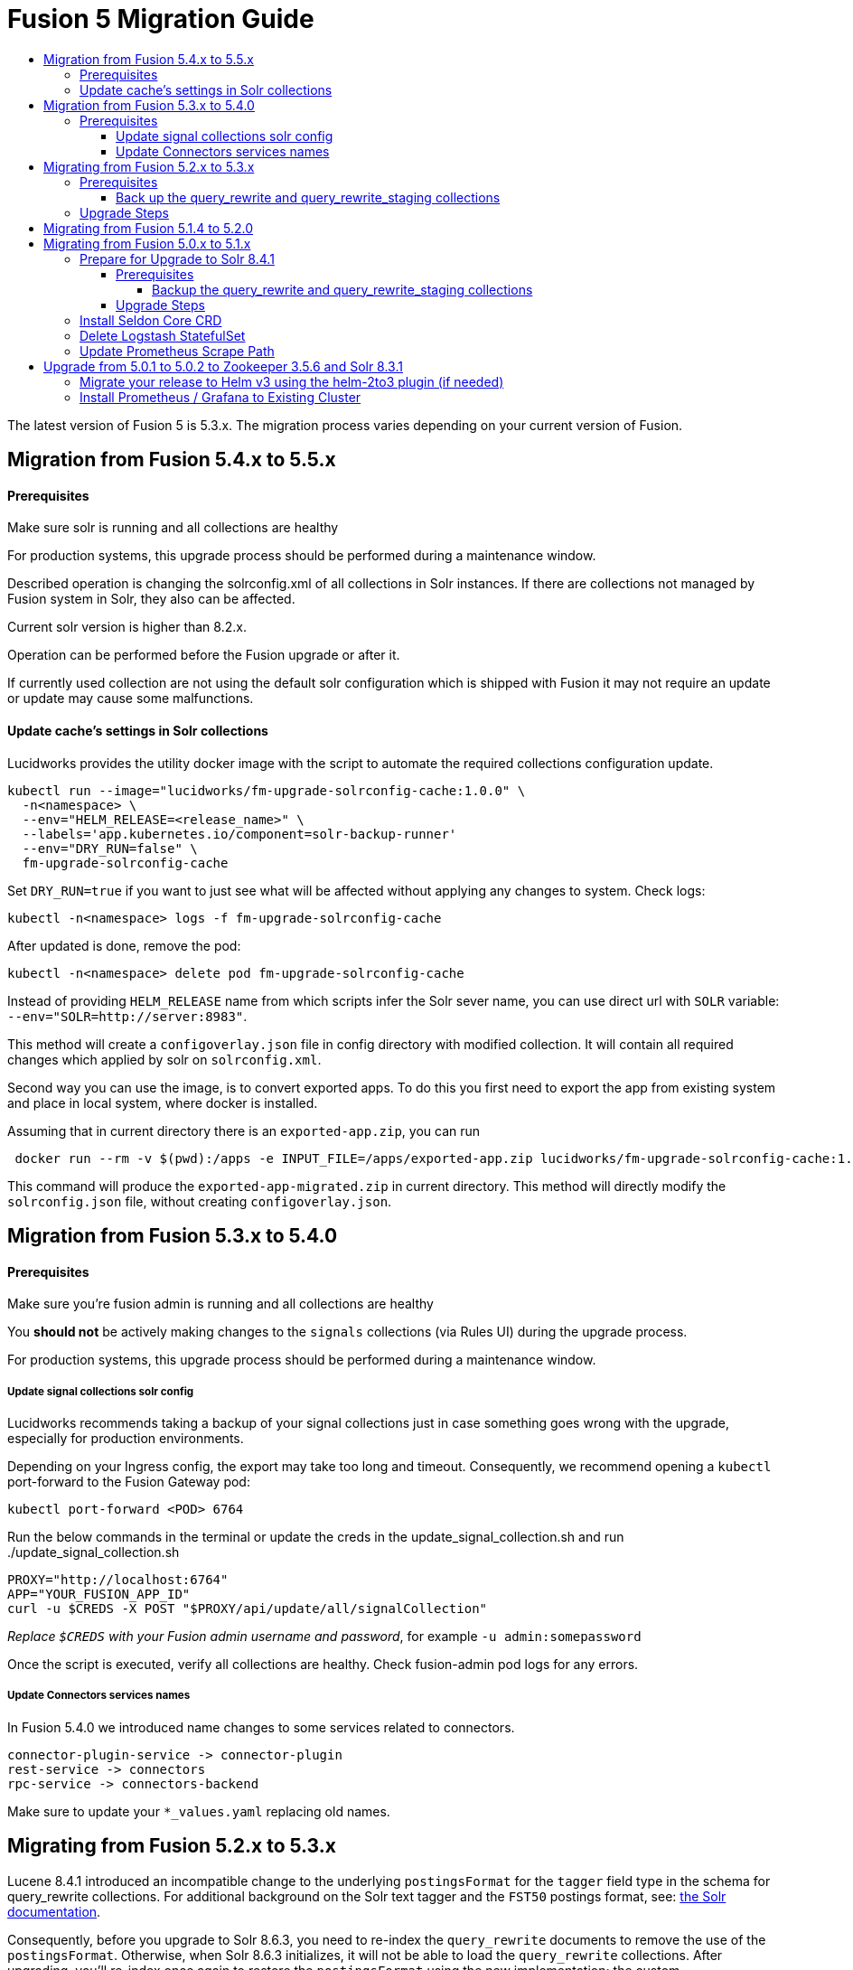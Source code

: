 = Fusion 5 Migration Guide
:toc:
:toclevels: 5
:toc-title:

The latest version of Fusion 5 is 5.3.x. The migration process varies depending on your current version of Fusion.

// tag::body[]

== Migration from Fusion 5.4.x to 5.5.x

==== Prerequisites

Make sure solr is running and all collections are healthy

For production systems, this upgrade process should be performed during a maintenance window.

Described operation is changing the solrconfig.xml of all collections in Solr instances. If there are collections not managed by Fusion system in Solr, they also can be affected.

Current solr version is higher than 8.2.x.

Operation can be performed before the Fusion upgrade or after it.

If currently used collection are not using the default solr configuration which is shipped with Fusion it may not require an update or update may cause some malfunctions.

==== Update cache's settings in Solr collections

Lucidworks provides the utility docker image with the script to automate the required collections configuration update.

```
kubectl run --image="lucidworks/fm-upgrade-solrconfig-cache:1.0.0" \
  -n<namespace> \
  --env="HELM_RELEASE=<release_name>" \
  --labels='app.kubernetes.io/component=solr-backup-runner'
  --env="DRY_RUN=false" \
  fm-upgrade-solrconfig-cache
```

Set `DRY_RUN=true` if you want to just see what will be affected without applying any changes to system. Check logs:
```
kubectl -n<namespace> logs -f fm-upgrade-solrconfig-cache
```

After updated is done, remove the pod:
```
kubectl -n<namespace> delete pod fm-upgrade-solrconfig-cache
```
Instead of providing `HELM_RELEASE` name from which scripts infer the Solr sever name, you can use direct url with `SOLR` variable: `--env="SOLR=http://server:8983"`.

This method will create a `configoverlay.json` file in config directory with modified collection. It will contain all required changes which applied by solr on `solrconfig.xml`.

Second way you can use the image, is to convert exported apps. To do this you first need to export the app from existing system and place in local system, where docker is installed.

Assuming that in current directory there is an `exported-app.zip`, you can run
```
 docker run --rm -v $(pwd):/apps -e INPUT_FILE=/apps/exported-app.zip lucidworks/fm-upgrade-solrconfig-cache:1.0.0
```

This command will produce the `exported-app-migrated.zip` in current directory. This method will directly modify the `solrconfig.json` file, without creating `configoverlay.json`.

== Migration from Fusion 5.3.x to 5.4.0

==== Prerequisites

Make sure you're fusion admin is running and all collections are healthy

You *should not* be actively making changes to the `signals` collections (via Rules UI) during the upgrade process.

For production systems, this upgrade process should be performed during a maintenance window.

===== Update signal collections solr config

Lucidworks recommends taking a backup of your signal collections just in case something goes wrong with the upgrade, especially for production environments.

Depending on your Ingress config, the export may take too long and timeout. Consequently, we recommend opening a `kubectl` port-forward to the Fusion Gateway pod:
```
kubectl port-forward <POD> 6764
```

Run the below commands in the terminal or update the creds in the update_signal_collection.sh and run ./update_signal_collection.sh
```
PROXY="http://localhost:6764"
APP="YOUR_FUSION_APP_ID"
curl -u $CREDS -X POST "$PROXY/api/update/all/signalCollection"
```
__Replace `$CREDS` with your Fusion admin username and password__, for example `-u admin:somepassword`

Once the script is executed, verify all collections are healthy. Check fusion-admin pod logs for any errors.

===== Update Connectors services names

In Fusion 5.4.0 we introduced name changes to some services related to connectors.
```
connector-plugin-service -> connector-plugin
rest-service -> connectors
rpc-service -> connectors-backend
```

Make sure to update your `*_values.yaml` replacing old names.

== Migrating from Fusion 5.2.x to 5.3.x
// tag::521-to-530[]

Lucene 8.4.1 introduced an incompatible change to the underlying `postingsFormat` for the `tagger` field type in the schema for query_rewrite collections.
For additional background on the Solr text tagger and the `FST50` postings format, see: https://lucene.apache.org/solr/guide/8_3/the-tagger-handler.html[the Solr documentation^].

Consequently, before you upgrade to Solr 8.6.3, you need to re-index the `query_rewrite` documents to remove the use of the `postingsFormat`.
Otherwise, when Solr 8.6.3 initializes, it will not be able to load the `query_rewrite` collections.
After upgrading, you'll re-index once again to restore the `postingsFormat` using the new implementation; the custom `postingsFormat` is essential for achieving optimal text tagging performance.

==== Prerequisites

Make sure you're running on Solr 8.4.1 and that all collections are healthy.

You *should not* be actively making changes to the `query_rewrite` collections (via Rules UI) during the upgrade process.

For production systems, this upgrade process should be performed during a maintenance window.

===== Back up the query_rewrite and query_rewrite_staging collections

Lucidworks recommends taking a backup of your query rewrite collections just in case something goes wrong with the upgrade, especially for production environments.

Depending on your Ingress config, the export may take too long and timeout. Consequently, we recommend opening a `kubectl` port-forward to the Fusion Gateway pod:
```
kubectl port-forward <POD> 6764
```

Then export the collection(s) to a local JSON file using the `/query/query-rewrite/export/<COLL>` endpoint. For instance:
```
PROXY="http://localhost:6764"
APP="YOUR_FUSION_APP_ID"
curl -u $CREDS "$PROXY/query/query-rewrite/export/${APP}_query_rewrite_staging" > ${APP}_query_rewrite_staging.json
curl -u $CREDS "$PROXY/query/query-rewrite/export/${APP}_query_rewrite" > ${APP}_query_rewrite.json
```
__Replace `$CREDS` with your Fusion admin username and password__, for example `-u admin:somepassword`

Repeat this command for *every Fusion application* that has data indexed in the `query_rewrite_staging` and `query_rewrite` collections.


==== Upgrade Steps

In order to upgrade from Solr 8.4.1 to 8.6.3, you need to re-index all `query_rewrite` and `query_rewrite_staging` collections that have indexed data.

Lucidworks provides a utility Docker image to drive the re-index process.

If your installation does not have indexed documents in any of the `query_rewrite` collections, then you can safely upgrade to Solr 8.6.3 using a Helm upgrade.

. Run the *prepare* step.
+
The *prepare* step re-indexes the query_rewrite collections into a temp collection after removing the `postingsFormat` from the `tagger` field type in the Solr schema.
This ensures the temp collections can be restored when Solr 8.6.3 initializes.
+
```
kubectl run --generator=run-pod/v1 \
  --image="lucidworks/fm-upgrade-query-rewrite:2.x" \
  --restart=Never \
  --env="HELM_RELEASE=<CHANGEME>" \
  --env="TARGET_SOLR_VERSION=8.6.3" \
  --env="ACTION=prepare" prepare-upgrade-solr863
```
+
*Be sure to change the HELM_RELEASE value to the release name (NOT the version) of your Fusion 5 installation.* You can find this using `helm list`
against your Fusion 5 namespace (find the release that's using the "fusion" chart and look at the name column). Typically, the
release name is the same as your namespace name.

. Wait until the `prepare-upgrade-solr863` pod shows status `Completed`.

. Upgrade to Solr 8.6.3 using the standard Fusion 5 Helm upgrade process (set the Solr tag version to `8.6.3` in custom values yaml).

. Verify all `*_temp_fix` collections are online and healthy.

. Run the *restore* step.
+
The *restore* step re-indexes the temp collections back into the original `query_rewrite` collections after restoring the `postingsFormat` on the tagger field with the new implementation added in Lucene 8.6.3.
+
```
kubectl run --generator=run-pod/v1 \
  --image="lucidworks/fm-upgrade-query-rewrite:2.x" \
  --restart=Never \
  --env="HELM_RELEASE=<CHANGEME>" \
  --env="TARGET_SOLR_VERSION=8.6.3" \
  --env="ACTION=restore" restore-upgrade-solr863
```
+
*Be sure to change the HELM_RELEASE value to the release name of your Fusion 5 installation.*

. Wait until the `restore-upgrade-solr863` pod shows status `Completed`.

. Verify all query rewrite collections are online and healthy.

. Delete the prepare and restore pods.
+
```
kubectl delete po prepare-upgrade-solr863
kubectl delete po restore-upgrade-solr863
```

// end::521-to-530[]

== Migrating from Fusion 5.1.4 to 5.2.0

In Fusion 5.2.0 logstash has been removed from the deployment, if you were previously using logstash to forward logs to an external cluster please setup
an external logstash instance pointing to this cluster and then add:
```
global:
  logging:
    logstashHost: <logstash_host>
```
to your values file before upgrading by following the link:https://doc.lucidworks.com/how-to/upgrade-fusion-with-helm3.html[Fusion upgrade instructions].  

Please note, it is not currently possible to update an existing cluster enable or disable TLS between services so this cannot be enabled as part of a migration.

== Migrating from Fusion 5.0.x to 5.1.x

If you're currently running Fusion 5.0.2+, then you need to perform three steps before upgrading to 5.1.0. If you are installing Fusion 5.1.0 into a new namespace, then you can safely skip these steps.

If you're currently running Fusion 5.0.0 - 5.0.1, then please follow the <<upgrade-to-502,Upgrade from 5.0.1>> steps before proceeding with this section.

. Prepare Upgrade Solr 8.4.1
. Install Kubernetes Custom Resource Definition (CRDs) for Seldon Core
. Delete the Logstash StatefulSet (only needed for clusters running 5.0.3-2 or earlier)
. Update the Prometheus Scrape Path for query, index, and gateway services

=== Prepare for Upgrade to Solr 8.4.1

Lucene 8.4.1 introduced an incompatible change to the underlying `postingsFormat` for the `tagger` field type in the schema for query_rewrite collections.
For additional background on the Solr text tagger and the `FST50` postings format, see: https://lucene.apache.org/solr/guide/8_3/the-tagger-handler.html

Consequently, before you upgrade to Solr 8.4.1, you need to re-index the query_rewrite documents to remove the use of the `postingsFormat`.
Otherwise, when Solr 8.4.1 initializes, it will not be able to load the query_rewrite collections.
After upgrading, you'll re-index once again to restore the `postingsFormat` using the new implementation; the custom `postingsFormat` is essential for achieving optimal text tagging performance.

==== Prerequisites

Before proceeding, please https://github.com/lucidworks/fusion-cloud-native[follow the upgrade instructions
 corresponding to your cloud platform here] to upgrade your Fusion 5 installation to the latest Helm chart: `5.0.3-4`.

Make sure you're running on Zookeeper 3.5.6 and Solr 8.3.1 and that all collections are healthy.

You *should not* be actively making changes to the `query_rewrite` collections (via Rules UI) during the upgrade process.

For production systems, this upgrade process should be performed during a maintenance window.

===== Backup the query_rewrite and query_rewrite_staging collections

Lucidworks recommends taking a backup of your query rewrite collections just in case something goes wrong with the upgrade, especially for production environments.

Depending on your Ingress config, the export may take too long and timeout. Consequently, we recommend opening a kubectl port-forward to the Fusion Gateway pod:
```
kubectl port-forward <POD> 6764
```

Then export the collection(s) to a local JSON file using the `/query/query-rewrite/export/<COLL>` endpoint. For instance:
```
PROXY="http://localhost:6764"
APP="YOUR_FUSION_APP_ID"
curl -u $CREDS "$PROXY/query/query-rewrite/export/${APP}_query_rewrite_staging" > ${APP}_query_rewrite_staging.json
curl -u $CREDS "$PROXY/query/query-rewrite/export/${APP}_query_rewrite" > ${APP}_query_rewrite.json
```
__Replace `$CREDS` with your Fusion admin username and password__, for example `-u admin:somepassword`

Repeat this command for *every Fusion application* that has data indexed in the `query_rewrite_staging` and `query_rewrite` collections.

==== Upgrade Steps

In order to upgrade from Solr 8.3.1 to 8.4.1, you need to re-index all query_rewrite and query_rewrite_staging collections that have indexed data.

Lucidworks provides a utility Docker image to drive the re-index process.

If your installation does not have indexed documents in any of the `query_rewrite` collections, then you can safely upgrade to Solr 8.4.1 using a Helm upgrade.

1) Run the *prepare* step

The *prepare* step re-indexes the query_rewrite collections into a temp collection after removing the `postingsFormat` from the `tagger` field type in the Solr schema.
This ensures the temp collections can be restored when Solr 8.4.1 initializes.

```
kubectl run --generator=run-pod/v1 \
  --image="lucidworks/fm-upgrade-query-rewrite:1.x" \
  --restart=Never \
  --env="HELM_RELEASE=<CHANGEME>" \
  --env="ACTION=prepare" prepare-upgrade-solr841
```
*Be sure to change the HELM_RELEASE value to the release name (NOT the version) of your Fusion 5 installation.* You can find this using `helm list`
against your Fusion 5 namespace (find the release that's using the "fusion" chart and look at the name column). Typically, the
release name is the same as your namespace name.

Wait until the `prepare-upgrade-solr841` pod shows status `Completed`

2) Upgrade to Solr 8.4.1 using the standard Fusion 5 Helm upgrade process (set the Solr tag version to `8.4.1` in custom values yaml)

3) Verify all `*_temp_fix` collections are online and healthy

4) Run the *restore* step

The *restore* step re-indexes the temp collections back into the original query_rewrite collections after restoring the `postingsFormat` on the tagger field with the new implementation added in Lucene 8.4.1.

```
kubectl run --generator=run-pod/v1 \
  --image="lucidworks/fm-upgrade-query-rewrite:1.x" \
  --restart=Never \
  --env="HELM_RELEASE=<CHANGEME>" \
  --env="ACTION=restore" restore-upgrade-solr841
```
*Be sure to change the HELM_RELEASE value to the release name of your Fusion 5 installation.*

Wait until the `restore-upgrade-solr841` pod shows status `Completed`

5) Verify all query rewrite collections are online and healthy

6) Delete the prepare and restore pods

```
kubectl delete po prepare-upgrade-solr841
kubectl delete po restore-upgrade-solr841
```

=== Install Seldon Core CRD

Fusion 5.1.0 introduces https://www.seldon.io/tech/products/core/[Seldon Core] for ML model serving. Seldon Core installs Kuberentes Custom Resource Definitions (CRD). Due to a limitation in how Helm handles CRDs during upgrades to an existing cluster, you may need to install the CRDs into a temp namespace before attempting an upgrade to your existing namespace.

Check if the Seldon Core CRDs are present in your cluster already
```
kubectl api-versions | grep machinelearning.seldon.io/v1
```
If this returns no results then run the following commands to create a temporary namespace and install the Seldon Core CRDs into the K8s cluster:
```
kubectl create namespace tmp-crd-install
helm install --namespace tmp-crd-install tmp-crd lucidworks/fusion --version 5.1.0 --debug \
  --set "solr.enabled=false" --set "fusion-admin.enabled=false" \
  --set "fusion-indexing.enabled=false" --set "query-pipeline.enabled=false" \
  --set "api-gateway.enabled=false" --set "classic-rest-service.enabled=false" \
  --set "sql-service.enabled=false" --set "zookeeper.enabled=false" \
  --set "job-launcher.enabled=false" --set "job-rest-service.enabled=false" \
  --set "rest-service.enabled=false" --set "rpc-service.enabled=false" \
  --set "logstash.enabled=false" --set "webapps.enabled=false"
helm delete --namespace tmp-crd-install tmp-crd
kubectl delete namespace tmp-crd-install
```

To verify the Seldon Core CRDs were installed successfully, run:
```
k api-versions | grep machinelearning.seldon.io/v1;
```
You should see output like:
```
machinelearning.seldon.io/v1
machinelearning.seldon.io/v1alpha2
machinelearning.seldon.io/v1alpha3
```

=== Delete Logstash StatefulSet

If you're running Fusion `5.0.3-2` or earlier, then you need to delete the Logstash StatefulSet. The data will remain intact and Logstash will be restored correctly during the Fusion upgrade.
```
kubectl delete sts <RELEASE>-logstash
```

You may now proceed to upgrade to Fusion 5.1.0. Be sure to update the `CHART_VERSION` to `5.1.0` in your upgrade script.

=== Update Prometheus Scrape Path

Please add the `prometheus.io/path: "/actuator/prometheus"` annotation to the `api-gateway`, `query-pipeline`, and `fusion-indexing` sections of your custom values yaml:
```
query-pipeline:
  ... existing settings
  pod:
    annotations:
      prometheus.io/port: "8787"
      prometheus.io/scrape: "true"
      prometheus.io/path: "/actuator/prometheus"

api-gateway:
  ... existing settings
  pod:
    annotations:
      prometheus.io/port: "6764"
      prometheus.io/scrape: "true"
      prometheus.io/path: "/actuator/prometheus"

fusion-indexing:
  ... existing settings
  pod:
    annotations:
      prometheus.io/port: "8765"
      prometheus.io/scrape: "true"
      prometheus.io/path: "/actuator/prometheus"
```
Also, we've added a new Grafana dashboard for monitoring Pulsar topic metrics, see: https://github.com/lucidworks/fusion-cloud-native/blob/master/monitoring/grafana/pulsar_grafana_dashboard.json

We've also updated several of the existing Grafana dashboards. As of 5.1.0, the dashboards are imported automatically during installation, but pre-5.1.0 you needed to import the dashboards manually. Please re-import the latest updates from: https://github.com/lucidworks/fusion-cloud-native/tree/master/monitoring/grafana

[[upgrade-to-502]]
== Upgrade from 5.0.1 to 5.0.2 to Zookeeper 3.5.6 and Solr 8.3.1

Fusion 5.0.1 (and subsequent 5.0.2 pre-release versions, such as 5.0.2-7) runs Solr 8.2.0 and Zookeeper 3.4.14.
Prior to upgrading to Fusion 5.0.2, you need to upgrade Solr to 8.3.1 in your existing cluster and perform some minor changes to the custom values yaml.

When you upgrade to 5.0.2, Zookeeper will migrate from 3.4.14 to 3.5.6. Behind the scenes, we also had update the ZK Helm chart to work around an issue with purging logs (https://github.com/kubernetes-retired/contrib/issues/2942),
so we'll have to delete the existing StatefulSet in order to switch charts during the upgrade.

Prior to upgrading, list our your releases for Helm v2:

```
helm ls --all-namespaces
```

Once you're ready to upgrade, on a Mac, do:
```
brew upgrade kubernetes-helm
```
For other OS, download from https://github.com/helm/helm/releases

Verify: helm version --short
```
v3.0.0+ge29ce2a
```

=== Migrate your release to Helm v3 using the helm-2to3 plugin (if needed)

If you installed your F5 cluster using Helm v2, you need to migrate it to v3 using the process described here:
https://helm.sh/blog/migrate-from-helm-v2-to-helm-v3/. Basically, you need to migrate the release metadata that lives in Tiller over to your local system.

If you installed your cluster with Helm v3 originally, then you don't need to do this step. Just verify your release is shown by: `helm ls`

During testing, we found upgrading Solr to 8.3.1 before moving to ZK 3.5.6 was more stable.

Edit your custom values yaml file and change the Solr version to 8.3.1.
```
solr:
  image:
    tag: 8.3.1
  updateStrategy:
    type: "RollingUpdate"
```

Determine the version of the Fusion chart you are currently running (shown by `helm ls -n <namespace>`) as you'll need to pass that to the setup script when upgrading Solr to 8.3.1.

For instance, your chart version may be: `fusion-5.0.2-7` in which case you would pass `--version 5.0.2-7`. The `-7` part of the version is considered a "pre-release" of 5.0.2 in the semantic versioning scheme, see: https://semver.org/

```
./setup_f5_gke.sh -c <existing_cluster> -p <gcp_project_id> -r <release> -n <namespace> \
  --version <CHART_VERSION> \
  --values gke_<cluster>_<release>_fusion_values.yaml --upgrade
```

__Wait until solr is back up and heatlhy__

*IMPORTANT: You need to edit your custom values file and move the Zookeeper settings out from under the `solr:` section to the main level, e.g. instead of:*

```
solr:
  ...
  zookeeper:
    ...
```

You need:
```
solr:
  ...

zookeeper:
  ...
```

At this point you're ready to switch over to ZK 3.5.6. However, we cannot do this with zero downtime, meaning your cluster will lose quorum momentarily.
So plan to have a minute or so of downtime in this cluster. Also, to avoid as much downtime as possible, be ready to upgrade to 5.0.2 immediately after deleting the existing statefulset.

When ready, do:

```
kubectl delete statefulset ${RELEASE}-solr
kubectl delete statefulset ${RELEASE}-zookeeper
```

Deleting the StatefulSet does not remove the persistent volumes backing Zookeeper and Solr, so no data will be lost.

After editing your custom values yaml file, run:

```
cd fusion-cloud-native

./setup_f5_gke.sh -c <CLUSTER> -p <PROJECT> -z <ZONE> \
  -n <NAMESPACE> -r <RELEASE> \
    --values <MY_VALUES> --version 5.0.2 --upgrade --force
```

Wait a few minutes and then verify the new ZK establishes quorum:

```
kubectl get pods
```

It will take some time for the upgrade to rollout across all the services as K8s needs to pull new Docker images and then perform a rolling upgrade for each Fusion service.

After upgrading, verify the versions of each pod:
```
kubectl get po -o jsonpath='{..image}'  | tr -s '[[:space:]]' '\n' | sort | uniq
```

=== Install Prometheus / Grafana to Existing Cluster

As of 5.0.2, the Fusion setup scripts provide the option to install Prometheus and Grafana using the `--prometheus` option.
However, if you installed a previous version of Fusion 5.0.x, then the upgrade does not install Prometheus / Grafana for you.

Once you complete the upgrade to Fusion 5.0.2, you can run the https://github.com/lucidworks/fusion-cloud-native/blob/master/install_prom.sh[install_prom.sh^] script to install these additional services into your namespace. Pass the `--help` option to see script usage details.

For instance, to install into a GKE cluster and schedule the new pods in the default Node Pool, you would do:
```
./install_prom.sh -c <cluster> -r <release> -n <namespace> \
  --node-pool "cloud.google.com/gke-nodepool: default-pool" --provider gke
```

Once Prometheus and Grafana are deployed, edit your custom values yaml file for Fusion to enable the Solr exporter:
```
solr:
  ...
  exporter:
    enabled: true
    podAnnotations:
      prometheus.io/scrape: "true"
      prometheus.io/port: "9983"
      prometheus.io/path: "/metrics"
    nodeSelector:
      cloud.google.com/gke-nodepool: default-pool
```

Add pod annotations to the `query-pipeline`, `fusion-indexing`, `api-gateway` services as needed to allow Prometheus to scrape metrics:

```
fusion-indexing:
  ...
  pod:
    annotations:
      prometheus.io/port: "8765"
      prometheus.io/scrape: "true"
      prometheus.io/path: "/actuator/prometheus"
```

```
query-pipeline:
  ...
  pod:
    annotations:
      prometheus.io/port: "8787"
      prometheus.io/scrape: "true"
      prometheus.io/path: "/actuator/prometheus"
```

```
api-gateway:
  ...
  pod:
    annotations:
      prometheus.io/port: "6764"
      prometheus.io/scrape: "true"
      prometheus.io/path: "/actuator/prometheus"
```

After making changes to the custom values yaml file, run an upgrade on the Fusion Helm chart.

// end::body[]
